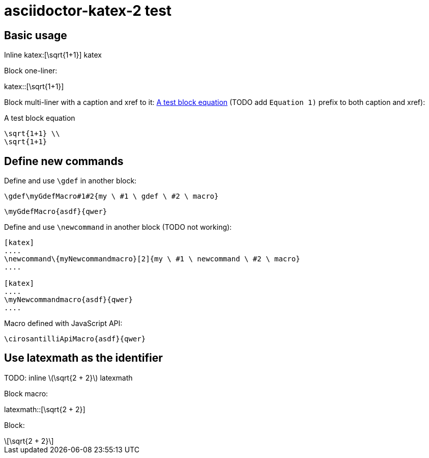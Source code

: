 = asciidoctor-katex-2 test
:katex-font-size: 1.5em
:katex-version: 0.10.2

== Basic usage

Inline katex:[\sqrt{1+1}] katex

Block one-liner:

katex::[\sqrt{1+1}]

Block multi-liner with a caption and xref to it: xref:math-test-math[] (TODO add `Equation 1)` prefix to both caption and xref):

[katex,id=math-test-math]
.A test block equation
[katex]
....
\sqrt{1+1} \\
\sqrt{1+1}
....

== Define new commands

Define and use `\gdef` in another block:

[katex]
....
\gdef\myGdefMacro#1#2{my \ #1 \ gdef \ #2 \ macro}
....

[katex]
....
\myGdefMacro{asdf}{qwer}
....

Define and use `\newcommand` in another block (TODO not working):

.....
[katex]
....
\newcommand\{myNewcommandmacro}[2]{my \ #1 \ newcommand \ #2 \ macro}
....

[katex]
....
\myNewcommandmacro{asdf}{qwer}
....
.....

Macro defined with JavaScript API:

[katex]
....
\cirosantilliApiMacro{asdf}{qwer}
....

== Use latexmath as the identifier

TODO: inline latexmath:[\sqrt{2 + 2}] latexmath

Block macro:

latexmath::[\sqrt{2 + 2}]

Block:

[latexmath]
++++
\sqrt{2 + 2}
++++
